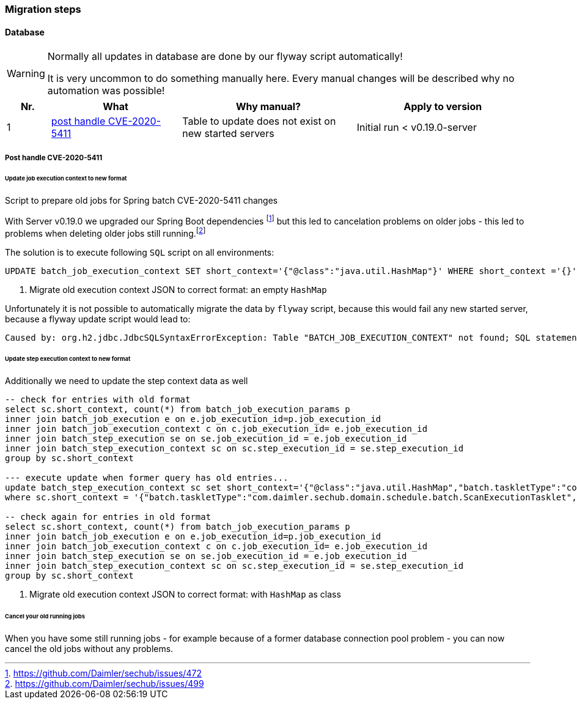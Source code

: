 // SPDX-License-Identifier: MIT
=== Migration steps

==== Database
[WARNING]
====
Normally all updates in database are done by our flyway script automatically!

It is very uncommon to do something manually here. Every manual changes will be described why no
automation was possible!
====

[options="header",cols="1,3,4,4"]
|===
| Nr.                    | What                                                              | Why manual?                                           | Apply to version   
//------------------------------------------------------------------------------------------------------------------------------------------------------------------------
| {counter:migrationNr}  | <<section-migration-spring-batch-477,post handle CVE-2020-5411>>  | Table to update does not exist on new started servers | Initial run < v0.19.0-server

|===
    

[[section-migration-spring-batch-477]]
===== Post handle CVE-2020-5411 

====== Update job execution context to new format

Script to prepare old jobs for Spring batch CVE-2020-5411 changes
  
With Server v0.19.0 we upgraded our Spring Boot dependencies footnote:update_0_19_0[https://github.com/Daimler/sechub/issues/472] but this led to cancelation problems on older jobs - 
this led to problems when deleting older jobs still running.footnote:problem_499[https://github.com/Daimler/sechub/issues/499]

The solution is to execute following `SQL` script on all environments:
[source,sql]
----
UPDATE batch_job_execution_context SET short_context='{"@class":"java.util.HashMap"}' WHERE short_context ='{}' <1>
----
<1> Migrate old execution context JSON to correct format: an empty `HashMap`



Unfortunately it is not possible to automatically migrate the data by `flyway` script, because this would fail any new started server, because
a flyway update script would lead to:

``` java
Caused by: org.h2.jdbc.JdbcSQLSyntaxErrorException: Table "BATCH_JOB_EXECUTION_CONTEXT" not found; SQL statement:
```

====== Update step execution context to new format
Additionally we need to update the step context data as well

[source,sql]
----
-- check for entries with old format
select sc.short_context, count(*) from batch_job_execution_params p
inner join batch_job_execution e on e.job_execution_id=p.job_execution_id
inner join batch_job_execution_context c on c.job_execution_id= e.job_execution_id
inner join batch_step_execution se on se.job_execution_id = e.job_execution_id
inner join batch_step_execution_context sc on sc.step_execution_id = se.step_execution_id
group by sc.short_context

--- execute update when former query has old entries...
update batch_step_execution_context sc set short_context='{"@class":"java.util.HashMap","batch.taskletType":"com.daimler.sechub.domain.schedule.batch.ScanExecutionTasklet","batch.stepType":"org.springframework.batch.core.step.tasklet.TaskletStep"}'
where sc.short_context = '{"batch.taskletType":"com.daimler.sechub.domain.schedule.batch.ScanExecutionTasklet","batch.stepType":"org.springframework.batch.core.step.tasklet.TaskletStep"}' <1>

-- check again for entries in old format
select sc.short_context, count(*) from batch_job_execution_params p
inner join batch_job_execution e on e.job_execution_id=p.job_execution_id
inner join batch_job_execution_context c on c.job_execution_id= e.job_execution_id
inner join batch_step_execution se on se.job_execution_id = e.job_execution_id
inner join batch_step_execution_context sc on sc.step_execution_id = se.step_execution_id
group by sc.short_context


----
<1> Migrate old execution context JSON to correct format: with `HashMap` as class

====== Cancel your old running jobs

When you have some still running jobs - for example because of a former database connection pool problem -
you can now cancel the old jobs without any problems. 

